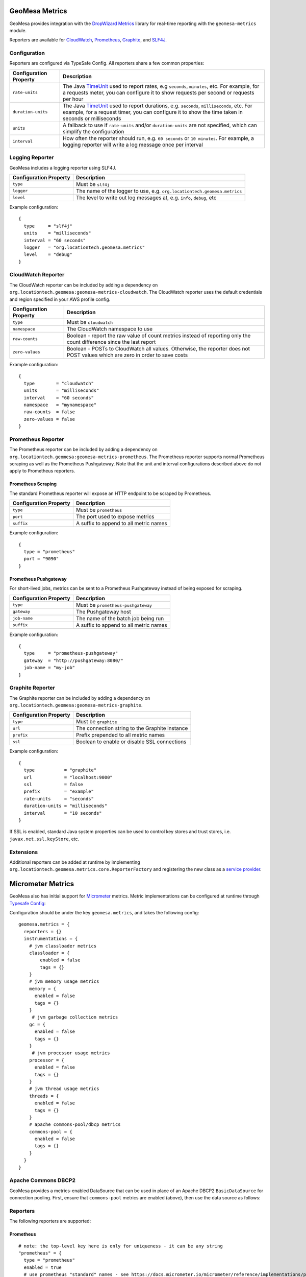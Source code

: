 .. _geomesa_metrics:

GeoMesa Metrics
===============

GeoMesa provides integration with the `DropWizard Metrics <https://metrics.dropwizard.io/>`__ library for real-time
reporting with the ``geomesa-metrics`` module.

Reporters are available for `CloudWatch <https://aws.amazon.com/cloudwatch/>`__,
`Prometheus <https://prometheus.io/>`__, `Graphite <https://graphiteapp.org/>`__,
and `SLF4J <https://www.slf4j.org/>`__.

Configuration
-------------

Reporters are configured via TypeSafe Config. All reporters share a few common properties:

====================== ===============================================================================================
Configuration Property Description
====================== ===============================================================================================
``rate-units``         The Java TimeUnit_ used to report rates, e.g ``seconds``, ``minutes``, etc. For example, for a
                       requests meter, you can configure it to show requests per second or requests per hour
``duration-units``     The Java TimeUnit_ used to report durations, e.g. ``seconds``, ``milliseconds``, etc. For
                       example, for a request timer, you can configure it to show the time taken in seconds or
                       milliseconds
``units``              A fallback to use if ``rate-units`` and/or ``duration-units`` are not specified, which can
                       simplify the configuration
``interval``           How often the reporter should run, e.g. ``60 seconds`` or ``10 minutes``. For example, a
                       logging reporter will write a log message once per interval
====================== ===============================================================================================

.. _TimeUnit: https://docs.oracle.com/javase/8/docs/api/java/util/concurrent/TimeUnit.html

Logging Reporter
----------------

GeoMesa includes a logging reporter using SLF4J.

====================== ===============================================================================================
Configuration Property Description
====================== ===============================================================================================
``type``               Must be ``slf4j``
``logger``             The name of the logger to use, e.g. ``org.locationtech.geomesa.metrics``
``level``              The level to write out log messages at, e.g. ``info``, ``debug``, etc
====================== ===============================================================================================

Example configuration:

::

  {
    type     = "slf4j"
    units    = "milliseconds"
    interval = "60 seconds"
    logger   = "org.locationtech.geomesa.metrics"
    level    = "debug"
  }

CloudWatch Reporter
-------------------

The CloudWatch reporter can be included by adding a dependency on
``org.locationtech.geomesa:geomesa-metrics-cloudwatch``.  The CloudWatch reporter uses the default credentials
and region specified in your AWS profile config.

====================== ===============================================================================================
Configuration Property Description
====================== ===============================================================================================
``type``               Must be ``cloudwatch``
``namespace``          The CloudWatch namespace to use
``raw-counts``         Boolean - report the raw value of count metrics instead of reporting only the count difference
                       since the last report
``zero-values``        Boolean - POSTs to CloudWatch all values. Otherwise, the reporter does not POST values which
                       are zero in order to save costs
====================== ===============================================================================================

Example configuration:

::

  {
    type        = "cloudwatch"
    units       = "milliseconds"
    interval    = "60 seconds"
    namespace   = "mynamespace"
    raw-counts  = false
    zero-values = false
  }

Prometheus Reporter
-------------------

The Prometheus reporter can be included by adding a dependency on
``org.locationtech.geomesa:geomesa-metrics-prometheus``.  The Prometheus reporter supports normal Prometheus scraping
as well as the Prometheus Pushgateway. Note that the unit and interval configurations described above do not apply
to Prometheus reporters.

Prometheus Scraping
^^^^^^^^^^^^^^^^^^^

The standard Prometheus reporter will expose an HTTP endpoint to be scraped by Prometheus.

====================== ===============================================================================================
Configuration Property Description
====================== ===============================================================================================
``type``               Must be ``prometheus``
``port``               The port used to expose metrics
``suffix``             A suffix to append to all metric names
====================== ===============================================================================================

Example configuration:

::

  {
    type = "prometheus"
    port = "9090"
  }

Prometheus Pushgateway
^^^^^^^^^^^^^^^^^^^^^^

For short-lived jobs, metrics can be sent to a Prometheus Pushgateway instead of being exposed for scraping.

====================== ===============================================================================================
Configuration Property Description
====================== ===============================================================================================
``type``               Must be ``prometheus-pushgateway``
``gateway``            The Pushgateway host
``job-name``           The name of the batch job being run
``suffix``             A suffix to append to all metric names
====================== ===============================================================================================

Example configuration:

::

  {
    type     = "prometheus-pushgateway"
    gateway  = "http://pushgateway:8080/"
    job-name = "my-job"
  }

Graphite Reporter
-----------------

The Graphite reporter can be included by adding a dependency on
``org.locationtech.geomesa:geomesa-metrics-graphite``.

====================== ===============================================================================================
Configuration Property Description
====================== ===============================================================================================
``type``               Must be ``graphite``
``url``                The connection string to the Graphite instance
``prefix``             Prefix prepended to all metric names
``ssl``                Boolean to enable or disable SSL connections
====================== ===============================================================================================

Example configuration:

::

  {
    type           = "graphite"
    url            = "localhost:9000"
    ssl            = false
    prefix         = "example"
    rate-units     = "seconds"
    duration-units = "milliseconds"
    interval       = "10 seconds"
  }

If SSL is enabled, standard Java system properties can be used to control key stores and trust stores, i.e.
``javax.net.ssl.keyStore``, etc.

Extensions
----------

Additional reporters can be added at runtime by implementing
``org.locationtech.geomesa.metrics.core.ReporterFactory`` and registering the new class as a
`service provider <https://docs.oracle.com/javase/8/docs/api/java/util/ServiceLoader.html>`__.

Micrometer Metrics
==================

GeoMesa also has initial support for `Micrometer <https://docs.micrometer.io/micrometer/reference/>`__ metrics. Metric
implementations can be configured at runtime through `Typesafe Config <https://github.com/lightbend/config/tree/main>`__:


.. tabs::

    .. code-tab:: java

        org.locationtech.geomesa.metrics.micrometer.MicrometerSetup.configure();

    .. code-tab:: scala

        org.locationtech.geomesa.metrics.micrometer.MicrometerSetup.configure()

Configuration should be under the key ``geomesa.metrics``, and takes the following config:

::

    geomesa.metrics = {
      reporters = {}
      instrumentations = {
        # jvm classloader metrics
        classloader = {
            enabled = false
            tags = {}
        }
        # jvm memory usage metrics
        memory = {
          enabled = false
          tags = {}
        }
         # jvm garbage collection metrics
        gc = {
          enabled = false
          tags = {}
        }
         # jvm processor usage metrics
        processor = {
          enabled = false
          tags = {}
        }
        # jvm thread usage metrics
        threads = {
          enabled = false
          tags = {}
        }
        # apache commons-pool/dbcp metrics
        commons-pool = {
          enabled = false
          tags = {}
        }
      }
    }

Apache Commons DBCP2
--------------------

GeoMesa provides a metrics-enabled DataSource that can be used in place of an Apache DBCP2 ``BasicDataSource`` for connection
pooling. First, ensure that ``commons-pool`` metrics are enabled (above), then use the data source as follows:

.. tabs::

    .. code-tab:: java

        import org.locationtech.geomesa.metrics.micrometer.dbcp2.MetricsDataSource;

        MetricsDataSource dataSource = new MetricsDataSource();

        dataSource.setUrl("jdbc:postgresql://postgres/postgres");
        dataSource.setUsername("postgres");
        dataSource.setPassword("postgres");

        // set pooling parameters as desired
        dataSource.setMaxTotal(10);

        // allows micrometer to instrument this data source
        dataSource.registerJmx();

    .. code-tab:: scala

        import org.locationtech.geomesa.metrics.micrometer.dbcp2.MetricsDataSource

        val dataSource = new MetricsDataSource()

        dataSource.setUrl("jdbc:postgresql://postgres/postgres")
        dataSource.setUsername("postgres")
        dataSource.setPassword("postgres")

        // set pooling parameters as desired
        dataSource.setMaxTotal(10)

        // allows micrometer to instrument this data source
        dataSource.registerJmx()

Reporters
---------

The following reporters are supported:

Prometheus
^^^^^^^^^^

::

    # note: the top-level key here is only for uniqueness - it can be any string
    "prometheus" = {
      type = "prometheus"
      enabled = true
      # use prometheus "standard" names - see https://docs.micrometer.io/micrometer/reference/implementations/prometheus.html#_the_prometheus_rename_filter
      rename = false
      common-tags = { "application" = "my-app" }
      port = 9090
      # additional config can also be done via sys props - see https://prometheus.github.io/client_java/config/config/
      properties = {}
      # omit if not using pushgateway
      push-gateway = {
        host = "localhost:9091"
        job = "my-job"
        scheme = "http"
        format = "PROMETHEUS_PROTOBUF" # or PROMETHEUS_TEXT
      }
    }

Cloudwatch
^^^^^^^^^^

::

    # note: the top-level key here is only for uniqueness - it can be any string
    "cloudwatch" = {
      type = "cloudwatch"
      enabled = true
      namespace = "geomesa"
      # properties for the cloudwatch client
      properties = {}
    }
